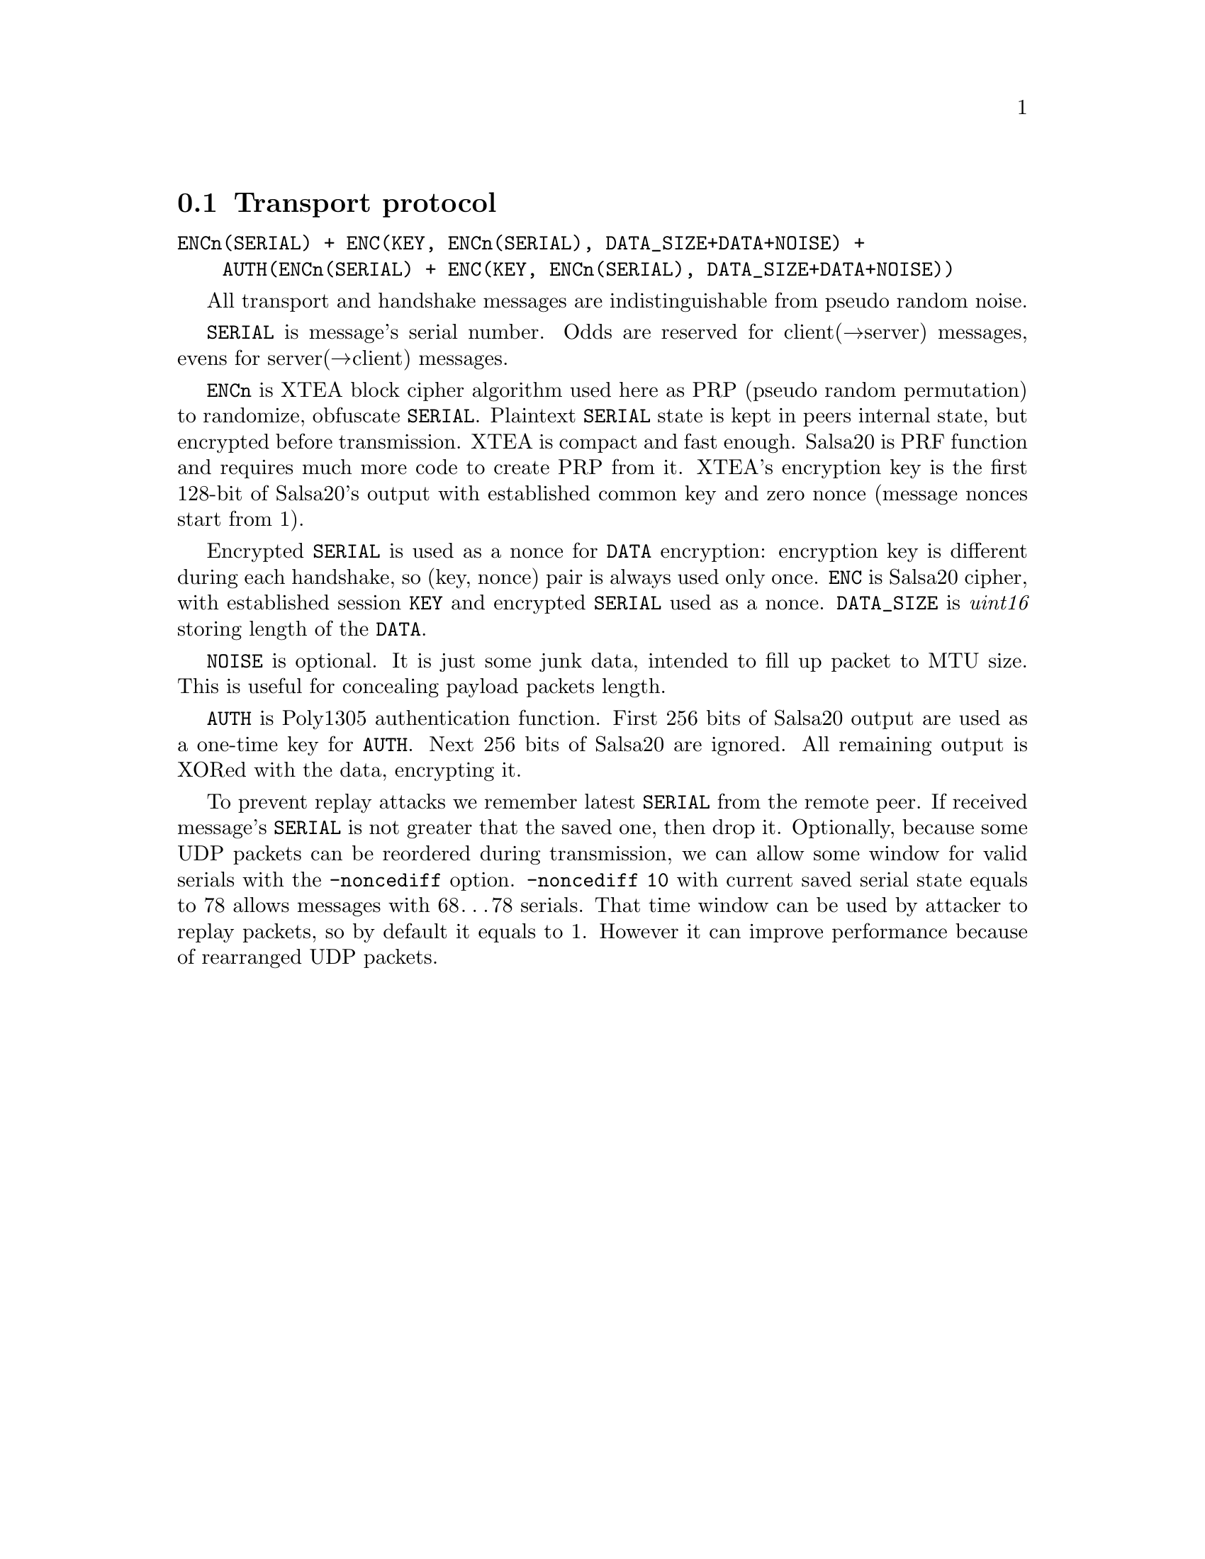 @node Transport protocol
@section Transport protocol

@verbatim
ENCn(SERIAL) + ENC(KEY, ENCn(SERIAL), DATA_SIZE+DATA+NOISE) +
    AUTH(ENCn(SERIAL) + ENC(KEY, ENCn(SERIAL), DATA_SIZE+DATA+NOISE))
@end verbatim

All transport and handshake messages are indistinguishable from
pseudo random noise.

@code{SERIAL} is message's serial number. Odds are reserved for
client(→server) messages, evens for server(→client) messages.

@code{ENCn} is XTEA block cipher algorithm used here as PRP (pseudo
random permutation) to randomize, obfuscate @code{SERIAL}. Plaintext
@code{SERIAL} state is kept in peers internal state, but encrypted
before transmission. XTEA is compact and fast enough. Salsa20 is PRF
function and requires much more code to create PRP from it. XTEA's
encryption key is the first 128-bit of Salsa20's output with established
common key and zero nonce (message nonces start from 1).

Encrypted @code{SERIAL} is used as a nonce for @code{DATA} encryption:
encryption key is different during each handshake, so (key, nonce) pair
is always used only once. @code{ENC} is Salsa20 cipher, with established
session @code{KEY} and encrypted @code{SERIAL} used as a nonce.
@code{DATA_SIZE} is @emph{uint16} storing length of the @code{DATA}.

@code{NOISE} is optional. It is just some junk data, intended to fill up
packet to MTU size. This is useful for concealing payload packets length.

@code{AUTH} is Poly1305 authentication function. First 256 bits of
Salsa20 output are used as a one-time key for @code{AUTH}. Next 256 bits
of Salsa20 are ignored. All remaining output is XORed with the data,
encrypting it.

To prevent replay attacks we remember latest @code{SERIAL} from the
remote peer. If received message's @code{SERIAL} is not greater that the
saved one, then drop it. Optionally, because some UDP packets can be
reordered during transmission, we can allow some window for valid
serials with the @code{-noncediff} option. @code{-noncediff 10} with
current saved serial state equals to 78 allows messages with 68…78
serials. That time window can be used by attacker to replay packets, so
by default it equals to 1. However it can improve performance because of
rearranged UDP packets.
